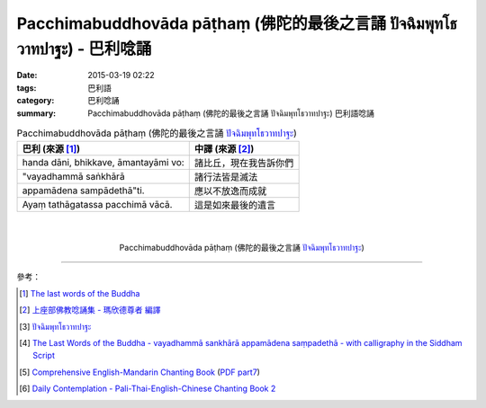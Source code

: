 Pacchimabuddhovāda pāṭhaṃ (佛陀的最後之言誦 ปัจฉิมพุทโธวาทปาฐะ) - 巴利唸誦
#########################################################################

:date: 2015-03-19 02:22
:tags: 巴利語
:category: 巴利唸誦
:summary: Pacchimabuddhovāda pāṭhaṃ (佛陀的最後之言誦 ปัจฉิมพุทโธวาทปาฐะ) 巴利語唸誦


.. list-table:: Pacchimabuddhovāda pāṭhaṃ (佛陀的最後之言誦 `ปัจฉิมพุทโธวาทปาฐะ`_)
   :header-rows: 1
   :class: table-syntax-diff

   * - 巴利 (來源 [1]_)

     - 中譯 (來源 [2]_)

   * - handa dāni, bhikkave, āmantayāmi vo:

     - 諸比丘，現在我告訴你們

   * - "vayadhammā saṅkhārā

     - 諸行法皆是滅法

   * - appamādena sampādethā"ti.

     - 應以不放逸而成就

   * - Ayaṃ tathāgatassa pacchimā vācā.

     - 這是如來最後的遺言

|
|

.. container:: align-center video-container

  .. raw:: html

    <iframe width="420" height="315" src="https://www.youtube.com/embed/GiRvA73aOfc" frameborder="0" allowfullscreen></iframe>

.. container:: align-center video-container-description

  Pacchimabuddhovāda pāṭhaṃ (佛陀的最後之言誦 `ปัจฉิมพุทโธวาทปาฐะ`_)

----

參考：

.. [1] `The last words of the Buddha <http://jayarava.org/buddhas-last-words.html>`_

.. [2] `上座部佛教唸誦集 - 瑪欣德尊者 編譯 <http://www.dhammatalks.net/Chinese/Bhikkhu_Mahinda-Puja.pdf>`_

.. [3] `ปัจฉิมพุทโธวาทปาฐะ <http://www.aia.or.th/prayer40.htm>`_

.. [4] `The Last Words of the Buddha - vayadhammā sankhārā appamādena saṃpadethā - with calligraphy in the Siddham Script <http://www.visiblemantra.org/buddha-last-words.html>`_

.. [5] `Comprehensive English-Mandarin Chanting Book <http://methika.com/comprehensive-english-mandarin-chanting-book/>`_
       (`PDF part7 <http://methika.com/wp-content/uploads/2010/01/Book7.PDF>`__)

.. [6] `Daily Contemplation - Pali-Thai-English-Chinese Chanting Book 2 <http://www.nirotharam.com/book/English-ChineseChantingbook2.pdf>`_


.. _ปัจฉิมพุทโธวาทปาฐะ: http://www.aia.or.th/prayer40.htm
